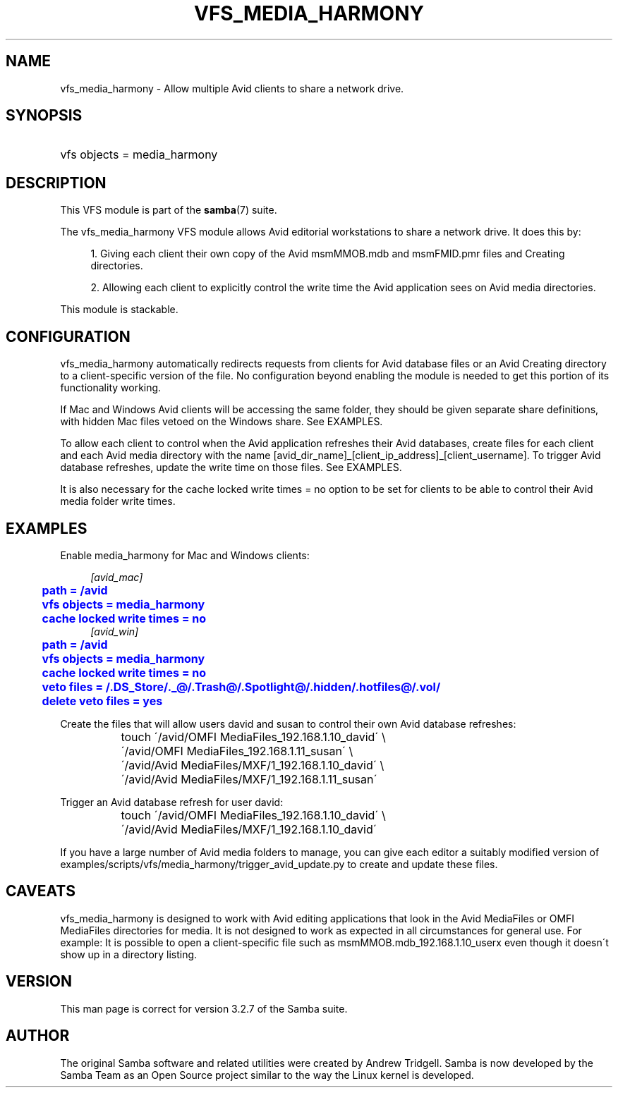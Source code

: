 '\" t
.\"     Title: vfs_media_harmony
.\"    Author: [see the "AUTHOR" section]
.\" Generator: DocBook XSL Stylesheets v1.75.2 <http://docbook.sf.net/>
.\"      Date: 02/05/2013
.\"    Manual: System Administration tools
.\"    Source: Samba 4.0
.\"  Language: English
.\"
.TH "VFS_MEDIA_HARMONY" "8" "02/05/2013" "Samba 4\&.0" "System Administration tools"
.\" -----------------------------------------------------------------
.\" * set default formatting
.\" -----------------------------------------------------------------
.\" disable hyphenation
.nh
.\" disable justification (adjust text to left margin only)
.ad l
.\" -----------------------------------------------------------------
.\" * MAIN CONTENT STARTS HERE *
.\" -----------------------------------------------------------------
.SH "NAME"
vfs_media_harmony \- Allow multiple Avid clients to share a network drive\&.
.SH "SYNOPSIS"
.HP \w'\ 'u
vfs objects = media_harmony
.SH "DESCRIPTION"
.PP
This VFS module is part of the
\fBsamba\fR(7)
suite\&.
.PP
The
vfs_media_harmony
VFS module allows Avid editorial workstations to share a network drive\&. It does this by:
.sp
.RS 4
.ie n \{\
\h'-04' 1.\h'+01'\c
.\}
.el \{\
.sp -1
.IP "  1." 4.2
.\}
Giving each client their own copy of the Avid msmMMOB\&.mdb and msmFMID\&.pmr files and Creating directories\&.
.RE
.sp
.RS 4
.ie n \{\
\h'-04' 2.\h'+01'\c
.\}
.el \{\
.sp -1
.IP "  2." 4.2
.\}
Allowing each client to explicitly control the write time the Avid application sees on Avid media directories\&.
.RE
.sp
.RE
.PP
This module is stackable\&.
.SH "CONFIGURATION"
.PP
vfs_media_harmony
automatically redirects requests from clients for Avid database files or an Avid Creating directory to a client\-specific version of the file\&. No configuration beyond enabling the module is needed to get this portion of its functionality working\&.
.PP
If Mac and Windows Avid clients will be accessing the same folder, they should be given separate share definitions, with hidden Mac files vetoed on the Windows share\&. See EXAMPLES\&.
.PP
To allow each client to control when the Avid application refreshes their Avid databases, create files for each client and each Avid media directory with the name [avid_dir_name]_[client_ip_address]_[client_username]\&. To trigger Avid database refreshes, update the write time on those files\&. See EXAMPLES\&.
.PP
It is also necessary for the
cache locked write times = no
option to be set for clients to be able to control their Avid media folder write times\&.
.SH "EXAMPLES"
.PP
Enable media_harmony for Mac and Windows clients:
.sp
.if n \{\
.RS 4
.\}
.nf
        \fI[avid_mac]\fR
	\m[blue]\fBpath = /avid\fR\m[]
	\m[blue]\fBvfs objects = media_harmony\fR\m[]
	\m[blue]\fBcache locked write times = no\fR\m[]
        \fI[avid_win]\fR
	\m[blue]\fBpath = /avid\fR\m[]
	\m[blue]\fBvfs objects = media_harmony\fR\m[]
	\m[blue]\fBcache locked write times = no\fR\m[]
	\m[blue]\fBveto files = /\&.DS_Store/\&._@/\&.Trash@/\&.Spotlight@/\&.hidden/\&.hotfiles@/\&.vol/\fR\m[]
	\m[blue]\fBdelete veto files = yes\fR\m[]
.fi
.if n \{\
.RE
.\}
.PP
Create the files that will allow users david and susan to control their own Avid database refreshes:
.sp
.if n \{\
.RS 4
.\}
.nf
	touch \'/avid/OMFI MediaFiles_192\&.168\&.1\&.10_david\' \e
		\'/avid/OMFI MediaFiles_192\&.168\&.1\&.11_susan\' \e
		\'/avid/Avid MediaFiles/MXF/1_192\&.168\&.1\&.10_david\' \e
		\'/avid/Avid MediaFiles/MXF/1_192\&.168\&.1\&.11_susan\'
.fi
.if n \{\
.RE
.\}
.PP
Trigger an Avid database refresh for user david:
.sp
.if n \{\
.RS 4
.\}
.nf
	touch \'/avid/OMFI MediaFiles_192\&.168\&.1\&.10_david\' \e
		\'/avid/Avid MediaFiles/MXF/1_192\&.168\&.1\&.10_david\'
.fi
.if n \{\
.RE
.\}
.PP
If you have a large number of Avid media folders to manage, you can give each editor a suitably modified version of examples/scripts/vfs/media_harmony/trigger_avid_update\&.py to create and update these files\&.
.SH "CAVEATS"
.PP
vfs_media_harmony
is designed to work with Avid editing applications that look in the Avid MediaFiles or OMFI MediaFiles directories for media\&. It is not designed to work as expected in all circumstances for general use\&. For example: It is possible to open a client\-specific file such as msmMMOB\&.mdb_192\&.168\&.1\&.10_userx even though it doesn\'t show up in a directory listing\&.
.SH "VERSION"
.PP
This man page is correct for version 3\&.2\&.7 of the Samba suite\&.
.SH "AUTHOR"
.PP
The original Samba software and related utilities were created by Andrew Tridgell\&. Samba is now developed by the Samba Team as an Open Source project similar to the way the Linux kernel is developed\&.
